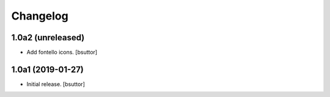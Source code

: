
Changelog
=========


1.0a2 (unreleased)
------------------

- Add fontello icons.
  [bsuttor]


1.0a1 (2019-01-27)
------------------

- Initial release.
  [bsuttor]
